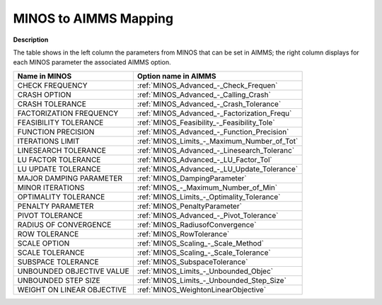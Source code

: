 

.. _MINOS_to_AIMMS_Mapping:
.. _MINOS_MINOS_to_AIMMS_Mapping:


MINOS to AIMMS Mapping
======================

**Description** 

The table shows in the left column the parameters from MINOS that can be set in AIMMS; the right column displays for each MINOS parameter the associated AIMMS option.
	
.. list-table::

   * - **Name in MINOS**
     - **Option name in AIMMS**
   * - CHECK FREQUENCY
     - :ref:`MINOS_Advanced_-_Check_Frequen`
   * - CRASH OPTION
     - :ref:`MINOS_Advanced_-_Calling_Crash`
   * - CRASH TOLERANCE
     - :ref:`MINOS_Advanced_-_Crash_Tolerance`
   * - FACTORIZATION FREQUENCY
     - :ref:`MINOS_Advanced_-_Factorization_Frequ`
   * - FEASIBILITY TOLERANCE
     - :ref:`MINOS_Feasibility_-_Feasibility_Tole`
   * - FUNCTION PRECISION
     - :ref:`MINOS_Advanced_-_Function_Precision`
   * - ITERATIONS LIMIT
     - :ref:`MINOS_Limits_-_Maximum_Number_of_Tot`
   * - LINESEARCH TOLERANCE
     - :ref:`MINOS_Advanced_-_Linesearch_Toleranc`
   * - LU FACTOR TOLERANCE
     - :ref:`MINOS_Advanced_-_LU_Factor_Tol`
   * - LU UPDATE TOLERANCE
     - :ref:`MINOS_Advanced_-_LU_Update_Tolerance`
   * - MAJOR DAMPING PARAMETER
     - :ref:`MINOS_DampingParameter`
   * - MINOR ITERATIONS
     - :ref:`MINOS_-_Maximum_Number_of_Min`
   * - OPTIMALITY TOLERANCE
     - :ref:`MINOS_Limits_-_Optimality_Tolerance`
   * - PENALTY PARAMETER
     - :ref:`MINOS_PenaltyParameter`
   * - PIVOT TOLERANCE
     - :ref:`MINOS_Advanced_-_Pivot_Tolerance`
   * - RADIUS OF CONVERGENCE
     - :ref:`MINOS_RadiusofConvergence`
   * - ROW TOLERANCE
     - :ref:`MINOS_RowTolerance`
   * - SCALE OPTION
     - :ref:`MINOS_Scaling_-_Scale_Method`
   * - SCALE TOLERANCE
     - :ref:`MINOS_Scaling_-_Scale_Tolerance`
   * - SUBSPACE TOLERANCE
     - :ref:`MINOS_SubspaceTolerance`
   * - UNBOUNDED OBJECTIVE VALUE
     - :ref:`MINOS_Limits_-_Unbounded_Objec`
   * - UNBOUNDED STEP SIZE
     - :ref:`MINOS_Limits_-_Unbounded_Step_Size`
   * - WEIGHT ON LINEAR OBJECTIVE
     - :ref:`MINOS_WeightonLinearObjective`

